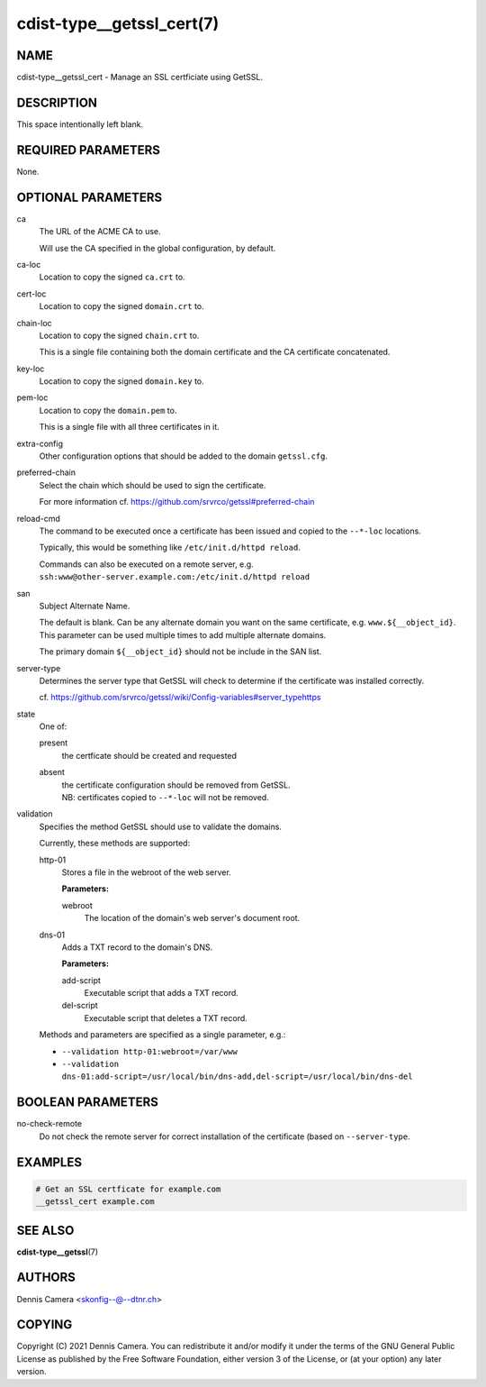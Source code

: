 cdist-type__getssl_cert(7)
==========================

NAME
----
cdist-type__getssl_cert - Manage an SSL certficiate using GetSSL.


DESCRIPTION
-----------
This space intentionally left blank.


REQUIRED PARAMETERS
-------------------
None.


OPTIONAL PARAMETERS
-------------------
ca
   The URL of the ACME CA to use.

   Will use the CA specified in the global configuration, by default.
ca-loc
   Location to copy the signed ``ca.crt`` to.
cert-loc
   Location to copy the signed ``domain.crt`` to.
chain-loc
   Location to copy the signed ``chain.crt`` to.

   This is a single file containing both the domain certificate and the CA
   certificate concatenated.
key-loc
   Location to copy the signed ``domain.key`` to.
pem-loc
   Location to copy the ``domain.pem`` to.

   This is a single file with all three certificates in it.
extra-config
   Other configuration options that should be added to the domain
   ``getssl.cfg``.
preferred-chain
   Select the chain which should be used to sign the certificate.

   For more information cf. https://github.com/srvrco/getssl#preferred-chain
reload-cmd
   The command to be executed once a certificate has been issued and copied to
   the ``--*-loc`` locations.

   Typically, this would be something like ``/etc/init.d/httpd reload``.

   | Commands can also be executed on a remote server, e.g.
   | ``ssh:www@other-server.example.com:/etc/init.d/httpd reload``
san
   Subject Alternate Name.

   The default is blank.
   Can be any alternate domain you want on the same certificate, e.g. ``www.${__object_id}``.
   This parameter can be used multiple times to add multiple alternate domains.

   The primary domain ``${__object_id}`` should not be include in the SAN list.
server-type
   Determines the server type that GetSSL will check to determine if the
   certificate was installed correctly.

   cf. https://github.com/srvrco/getssl/wiki/Config-variables#server_typehttps
state
   One of:

   present
      the certficate should be created and requested
   absent
      | the certificate configuration should be removed from GetSSL.
      | NB: certificates copied to ``--*-loc`` will not be removed.
validation
   Specifies the method GetSSL should use to validate the domains.

   Currently, these methods are supported:

   http-01
      Stores a file in the webroot of the web server.

      **Parameters:**

      webroot
         The location of the domain's web server's document root.
   dns-01
      Adds a TXT record to the domain's DNS.

      **Parameters:**

      add-script
         Executable script that adds a TXT record.
      del-script
         Executable script that deletes a TXT record.

   Methods and parameters are specified as a single parameter, e.g.:

   - ``--validation http-01:webroot=/var/www``
   - ``--validation dns-01:add-script=/usr/local/bin/dns-add,del-script=/usr/local/bin/dns-del``

BOOLEAN PARAMETERS
------------------
no-check-remote
   Do not check the remote server for correct installation of the certificate
   (based on ``--server-type``.


EXAMPLES
--------

.. code-block:: sh

   # Get an SSL certficate for example.com
   __getssl_cert example.com


SEE ALSO
--------
:strong:`cdist-type__getssl`\ (7)


AUTHORS
-------
Dennis Camera <skonfig--@--dtnr.ch>


COPYING
-------
Copyright \(C) 2021 Dennis Camera. You can redistribute it
and/or modify it under the terms of the GNU General Public License as
published by the Free Software Foundation, either version 3 of the
License, or (at your option) any later version.

